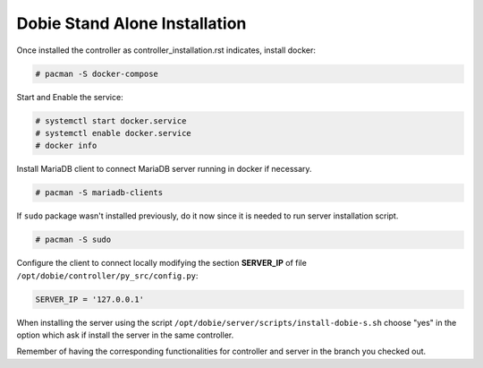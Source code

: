 Dobie Stand Alone Installation
==============================

Once installed the controller as controller_installation.rst indicates, install docker:

.. code-block::

  # pacman -S docker-compose


Start and Enable the service:

.. code-block::

  # systemctl start docker.service
  # systemctl enable docker.service
  # docker info


Install MariaDB client to connect MariaDB server running in docker if necessary.

.. code-block::

  # pacman -S mariadb-clients
  
If ``sudo`` package wasn't installed previously, do it now since it is needed to run server installation script.

.. code-block::

  # pacman -S sudo


Configure the client to connect locally modifying the section **SERVER_IP** of file ``/opt/dobie/controller/py_src/config.py``:

.. code-block::

  SERVER_IP = '127.0.0.1'


When installing the server using the script ``/opt/dobie/server/scripts/install-dobie-s.sh`` choose "yes" in the option which ask if install the server in the same controller.

Remember of having the corresponding functionalities for controller and server in the branch you checked out.


